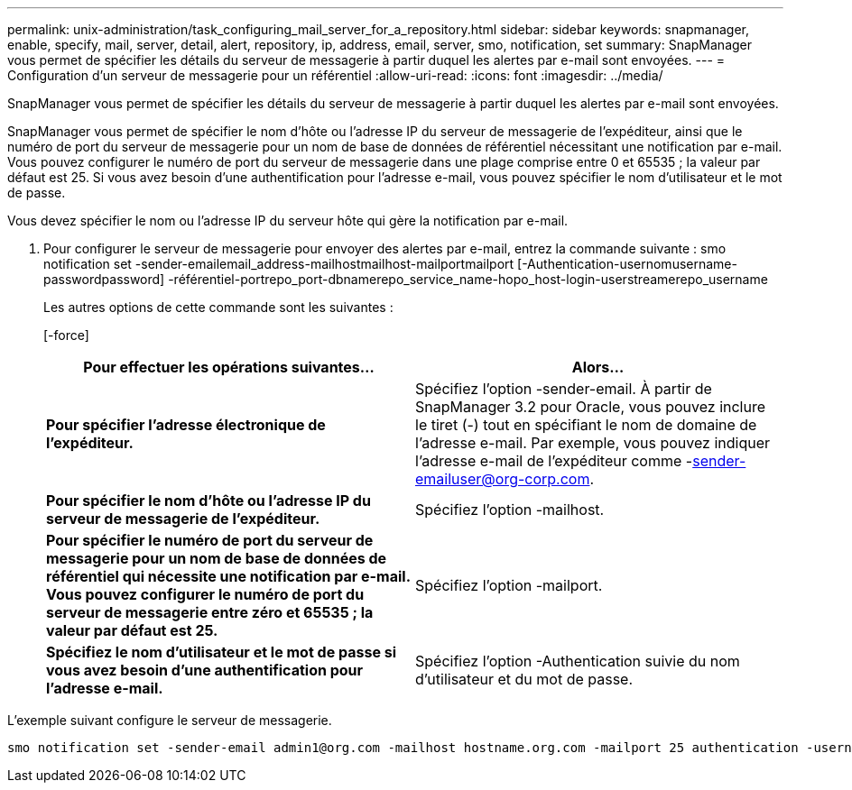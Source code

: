 ---
permalink: unix-administration/task_configuring_mail_server_for_a_repository.html 
sidebar: sidebar 
keywords: snapmanager, enable, specify, mail, server, detail, alert, repository, ip, address, email, server, smo, notification, set 
summary: SnapManager vous permet de spécifier les détails du serveur de messagerie à partir duquel les alertes par e-mail sont envoyées. 
---
= Configuration d'un serveur de messagerie pour un référentiel
:allow-uri-read: 
:icons: font
:imagesdir: ../media/


[role="lead"]
SnapManager vous permet de spécifier les détails du serveur de messagerie à partir duquel les alertes par e-mail sont envoyées.

SnapManager vous permet de spécifier le nom d'hôte ou l'adresse IP du serveur de messagerie de l'expéditeur, ainsi que le numéro de port du serveur de messagerie pour un nom de base de données de référentiel nécessitant une notification par e-mail. Vous pouvez configurer le numéro de port du serveur de messagerie dans une plage comprise entre 0 et 65535 ; la valeur par défaut est 25. Si vous avez besoin d'une authentification pour l'adresse e-mail, vous pouvez spécifier le nom d'utilisateur et le mot de passe.

Vous devez spécifier le nom ou l'adresse IP du serveur hôte qui gère la notification par e-mail.

. Pour configurer le serveur de messagerie pour envoyer des alertes par e-mail, entrez la commande suivante : smo notification set -sender-emailemail_address-mailhostmailhost-mailportmailport [-Authentication-usernomusername-passwordpassword] -référentiel-portrepo_port-dbnamerepo_service_name-hopo_host-login-userstreamerepo_username
+
Les autres options de cette commande sont les suivantes :

+
[-force]

+
|===
| Pour effectuer les opérations suivantes... | Alors... 


 a| 
*Pour spécifier l'adresse électronique de l'expéditeur.*
 a| 
Spécifiez l'option -sender-email. À partir de SnapManager 3.2 pour Oracle, vous pouvez inclure le tiret (-) tout en spécifiant le nom de domaine de l'adresse e-mail. Par exemple, vous pouvez indiquer l'adresse e-mail de l'expéditeur comme -sender-emailuser@org-corp.com.



 a| 
*Pour spécifier le nom d'hôte ou l'adresse IP du serveur de messagerie de l'expéditeur.*
 a| 
Spécifiez l'option -mailhost.



 a| 
*Pour spécifier le numéro de port du serveur de messagerie pour un nom de base de données de référentiel qui nécessite une notification par e-mail. Vous pouvez configurer le numéro de port du serveur de messagerie entre zéro et 65535 ; la valeur par défaut est 25.*
 a| 
Spécifiez l'option -mailport.



 a| 
*Spécifiez le nom d'utilisateur et le mot de passe si vous avez besoin d'une authentification pour l'adresse e-mail.*
 a| 
Spécifiez l'option -Authentication suivie du nom d'utilisateur et du mot de passe.

|===


L'exemple suivant configure le serveur de messagerie.

[listing]
----
smo notification set -sender-email admin1@org.com -mailhost hostname.org.com -mailport 25 authentication -username admin1 -password admin1 -repository -port 1521 -dbname SMOREPO -host hotspur -login -username grabal21 -verbose
----